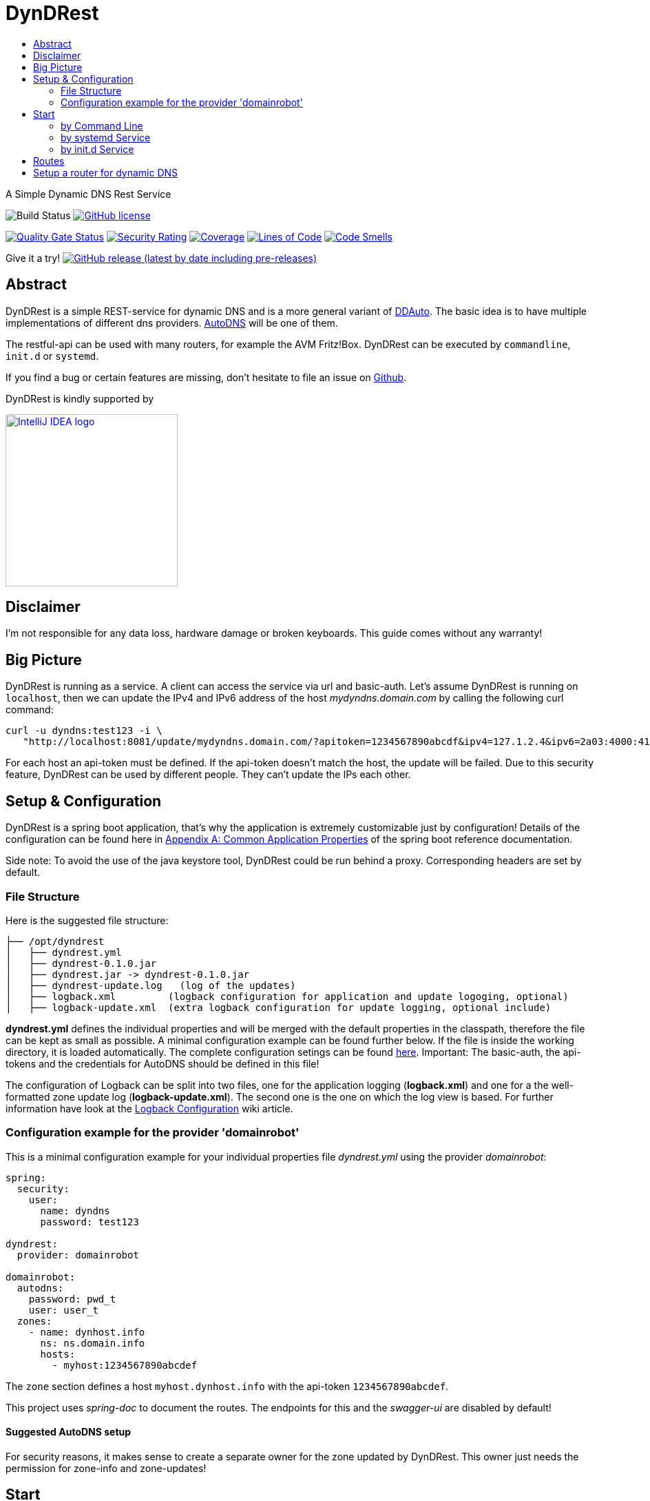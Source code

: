 :toc:
:toc-title:
:source-highlighter: prettify

= DynDRest

A Simple Dynamic DNS Rest Service

image:https://github.com/th-schwarz/DynDRest/actions/workflows/maven.yml/badge.svg[Build
Status]
https://github.com/th-schwarz/DynDRest/blob/develop/LICENSE[image:https://img.shields.io/github/license/th-schwarz/DynDRest[GitHub
license]]

https://sonarcloud.io/dashboard?id=th-schwarz_DynDRest[image:https://sonarcloud.io/api/project_badges/measure?project=th-schwarz_DynDRest&metric=alert_status[Quality
Gate Status]]
https://sonarcloud.io/dashboard?id=th-schwarz_DynDRest[image:https://sonarcloud.io/api/project_badges/measure?project=th-schwarz_DynDRest&metric=security_rating[Security
Rating]]
https://sonarcloud.io/summary/new_code?id=th-schwarz_DynDRest[image:https://sonarcloud.io/api/project_badges/measure?project=th-schwarz_DynDRest&metric=coverage[Coverage]]
https://sonarcloud.io/dashboard?id=th-schwarz_DynDRest[image:https://sonarcloud.io/api/project_badges/measure?project=th-schwarz_DynDRest&metric=ncloc[Lines
of Code]]
https://sonarcloud.io/summary/new_code?id=th-schwarz_DynDRest[image:https://sonarcloud.io/api/project_badges/measure?project=th-schwarz_DynDRest&metric=code_smells[Code
Smells]]

Give it a try!
https://github.com/th-schwarz/DynDRest/releases[image:https://img.shields.io/github/v/release/th-schwarz/DynDRest?include_prereleases[GitHub
release (latest by date including pre-releases)]]

== Abstract

DynDRest is a simple REST-service for dynamic DNS and is a more general
variant of https://github.com/th-schwarz/DDAuto[DDAuto]. The basic idea
is to have multiple implementations of different dns providers.
https://www.internetx.com/en/domains/autodns[AutoDNS] will be one of
them.

The restful-api can be used with many routers, for example the AVM
Fritz!Box. DynDRest can be executed by `commandline`, `init.d` or
`systemd`.

If you find a bug or certain features are missing, don’t hesitate to
file an issue on https://github.com/th-schwarz/DynDRest/issues[Github].

DynDRest is kindly supported by

image::https://resources.jetbrains.com/storage/products/company/brand/logos/IntelliJ_IDEA.png[IntelliJ IDEA logo,250,link="https://jb.gg/OpenSourceSupport"]


== Disclaimer

I’m not responsible for any data loss, hardware damage or broken
keyboards. This guide comes without any warranty!

== Big Picture

DynDRest is running as a service. A client can access the service via
url and basic-auth. Let’s assume DynDRest is running on `localhost`,
then we can update the IPv4 and IPv6 address of the host
_mydyndns.domain.com_ by calling the following curl command:

[source,bash]
----
curl -u dyndns:test123 -i \
   "http://localhost:8081/update/mydyndns.domain.com/?apitoken=1234567890abcdf&ipv4=127.1.2.4&ipv6=2a03:4000:41:32::2"
----

For each host an api-token must be defined. If the api-token doesn’t
match the host, the update will be failed. Due to this security feature,
DynDRest can be used by different people. They can’t update the IPs each
other.

== Setup & Configuration

DynDRest is a spring boot application, that’s why the application is
extremely customizable just by configuration! Details of the
configuration can be found here in https://docs.spring.io/spring-boot/docs/current/reference/htmlsingle/#application-properties[Appendix A: Common Application Properties] of the spring boot reference documentation.

====
Side note: To avoid the use of the java keystore tool, DynDRest could be
run behind a proxy. Corresponding headers are set by default.
====

=== File Structure

Here is the suggested file structure:

[source,bash]
----
├── /opt/dyndrest
│   ├── dyndrest.yml
│   ├── dyndrest-0.1.0.jar
│   ├── dyndrest.jar -> dyndrest-0.1.0.jar
│   ├── dyndrest-update.log   (log of the updates)
│   ├── logback.xml         (logback configuration for application and update logoging, optional)
│   ├── logback-update.xml  (extra logback configuration for update logging, optional include)
----

*dyndrest.yml* defines the individual properties and will be merged with
the default properties in the classpath, therefore the file can be kept
as small as possible. A minimal configuration example can be found
further below. If the file is inside the working directory, it is loaded
automatically. The complete configuration setings can be found
https://github.com/th-schwarz/DynDRest/wiki/DynDRest-Configuration[here].
Important: The basic-auth, the api-tokens and the credentials for
AutoDNS should be defined in this file!

The configuration of Logback can be split into two files, one for the
application logging (*logback.xml*) and one for a the well-formatted
zone update log (*logback-update.xml*). The second one is the one on
which the log view is based. For further information have look at the
https://github.com/th-schwarz/DynDRest/wiki/Logback-Configuration[Logback
Configuration] wiki article.

=== Configuration example for the provider 'domainrobot'

This is a minimal configuration example for your individual properties
file _dyndrest.yml_ using the provider _domainrobot_:

[source,yaml]
----
spring:
  security:
    user:
      name: dyndns
      password: test123

dyndrest:
  provider: domainrobot

domainrobot:
  autodns:
    password: pwd_t
    user: user_t
  zones:
    - name: dynhost.info
      ns: ns.domain.info
      hosts:
        - myhost:1234567890abcdef
----

The `zone` section defines a host `myhost.dynhost.info` with the
api-token `1234567890abcdef`.

====
This project uses _spring-doc_ to document the routes. The endpoints for this and the _swagger-ui_ are disabled by default!
====

==== Suggested AutoDNS setup

For security reasons, it makes sense to create a separate owner for the
zone updated by DynDRest. This owner just needs the permission for
zone-info and zone-updates!

== Start

The fully executable jar can be executed in different ways.

=== by Command Line

The start by command line looks like:

[source,bash]
----
cd /opt/dyndrest/
java -jar dyndrest.jar --logging.config=logback.xml
----

=== by systemd Service

DynDRest can also be started easily as a systemd service. An example for
the desired service configuration can be found at the wiki article
https://github.com/th-schwarz/DynDRest/wiki/systemd-Service-Configuration[systemd
Service Configuration].

=== by init.d Service

Another possibility to start DynDRest is as `init.d` service. Further
information can be found at the documentation of spring boot,
https://docs.spring.io/spring-boot/docs/current/reference/htmlsingle/#deployment.installing.nix-services.init-d[Installation
as an init.d Service (System V)].

== Routes

All routes are secured by basic-auth. A detailed description of the
routes can be found at the
https://htmlpreview.github.io/?https://github.com/th-schwarz/DynDRest/blob/develop/docs/openapi/index.html[OAS3
documentation].

There are two additional routes which deliver web pages:

* [/]: A simple
greeting page which is enabled by default. It can be disabled by setting
the property `dyndrest.greeting-enabled=false`.
* [/log]: Delivers a
simple web page to view the zone update logs and is secured by
basic-auth and can be configured by setting the two properties
`dyndrest.update-log-user-name` and `dyndrest.update-log-user-password`.
It is enabled by default but it can be disabled by setting the property
`dyndrest.update-log-page-enabled=false`.

== Setup a router for dynamic DNS

As an example, let’s have a look at the setup of dynamic DNS in the
https://service.avm.de/help/en/FRITZ-Box-7530/019p2/hilfe_dyndns[Fritz!Box
7590]. The following settngs are required:

* _DynDNS Provider:_
User-defined
* _Domain name:_ The hostname for which the IPs should be
updated.
* _Username / Password:_ The credentials for basic-auth.
* _Update-URL:_
[your-host:port]/update/<domain>/?apitoken=[yourApitoken]&ipv4=<ipaddr>&ipv6=<ip6addr>
If both IP parameters are omitted, an attempt is made to fetch the
remote IP.